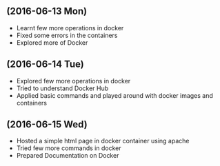 ** (2016-06-13 Mon)
     + Learnt few more operations in docker
     + Fixed some errors in the containers
     + Explored more of Docker
** (2016-06-14 Tue)
     + Explored few more operations in docker
     + Tried to understand Docker Hub
     + Applied basic commands and played around with docker images and containers

** (2016-06-15 Wed)
     + Hosted a simple html page in docker container using apache 
     + Tried few more commands in docker 
     + Prepared Documentation on Docker
